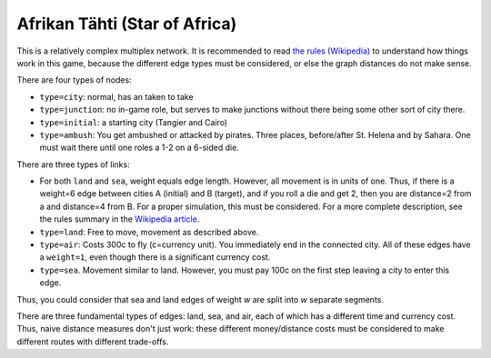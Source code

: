 Afrikan Tähti (Star of Africa)
==============================

This is a relatively complex multiplex network.  It is recommended to
read `the rules (Wikipedia)
<https://en.wikipedia.org/wiki/Afrikan_t%C3%A4hti>`_ to understand how
things work in this game, because the different edge types must be
considered, or else the graph distances do not make sense.

There are four types of nodes:

* ``type=city``: normal, has an taken to take
* ``type=junction``: no in-game role, but serves to make junctions
  without there being some other sort of city there.
* ``type=initial``: a starting city (Tangier and Cairo)
* ``type=ambush``: You get ambushed or attacked by pirates.  Three
  places, before/after St. Helena and by Sahara.  One must wait there
  until one roles a 1-2 on a 6-sided die.

There are three types of links:

* For both ``land`` and ``sea``, weight equals edge length.  However,
  all movement is in units of one.  Thus, if there is a weight=6 edge
  between cities A (initial) and B (target), and if you roll a die and
  get 2, then you are distance=2 from a and distance=4 from B.  For a
  proper simulation, this must be considered.  For a more complete
  description, see the rules summary in the `Wikipedia article
  <https://en.wikipedia.org/wiki/Afrikan_t%C3%A4hti>`_.
* ``type=land``: Free to move, movement as described above.
* ``type=air``: Costs 300c to fly (c=currency unit).  You immediately
  end in the connected city.  All of these edges have a ``weight=1``,
  even though there is a significant currency cost.
* ``type=sea``.  Movement similar to land.  However, you must pay 100c
  on the first step leaving a city to enter this edge.

Thus, you could consider that sea and land edges of weight *w* are
split into *w* separate segments.

There are three fundamental types of edges: land, sea, and air, each
of which has a different time and currency cost.  Thus, naive distance
measures don't just work: these different money/distance costs must be
considered to make different routes with different trade-offs.
